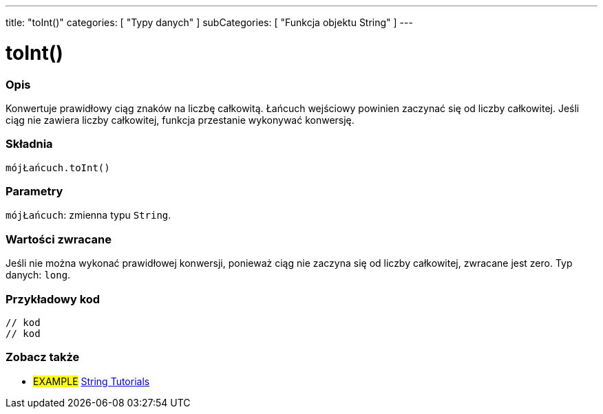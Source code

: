 ---
title: "toInt()"
categories: [ "Typy danych" ]
subCategories: [ "Funkcja objektu String" ]
---





= toInt()


// POCZĄTEK SEKCJI OPISOWEJ
[#overview]
--

[float]
=== Opis
Konwertuje prawidłowy ciąg znaków na liczbę całkowitą. Łańcuch wejściowy powinien zaczynać się od liczby całkowitej. Jeśli ciąg nie zawiera liczby całkowitej, funkcja przestanie wykonywać konwersję.

[%hardbreaks]


[float]
=== Składnia
`mójŁańcuch.toInt()`


[float]
=== Parametry
`mójŁańcuch`: zmienna typu `String`.


[float]
=== Wartości zwracane
Jeśli nie można wykonać prawidłowej konwersji, ponieważ ciąg nie zaczyna się od liczby całkowitej, zwracane jest zero. Typ danych: `long`.

--
// KONIEC SEKCJI OPISOWEJ


// POCZĄTEK SEKCJI JAK UŻYWAĆ
[#howtouse]
--

[float]
=== Przykładowy kod
// Poniżej dodaj przykładowy kod i opisz jego działanie   ►►►►► TA SEKCJA JEST OBOWIĄZKOWA ◄◄◄◄◄
[source,arduino]
----

// kod
// kod

----
[%hardbreaks]
--
// KONIEC SEKCJI JAK UŻYWAĆ


// POCZĄTEK SEKCJI ZOBACZ TAKŻE
[#see_also]
--

[float]
=== Zobacz także

[role="example"]
* #EXAMPLE# https://www.arduino.cc/en/Tutorial/BuiltInExamples#strings[String Tutorials^]
--
// KONIEC SEKCJI ZOBACZ TAKŻE
